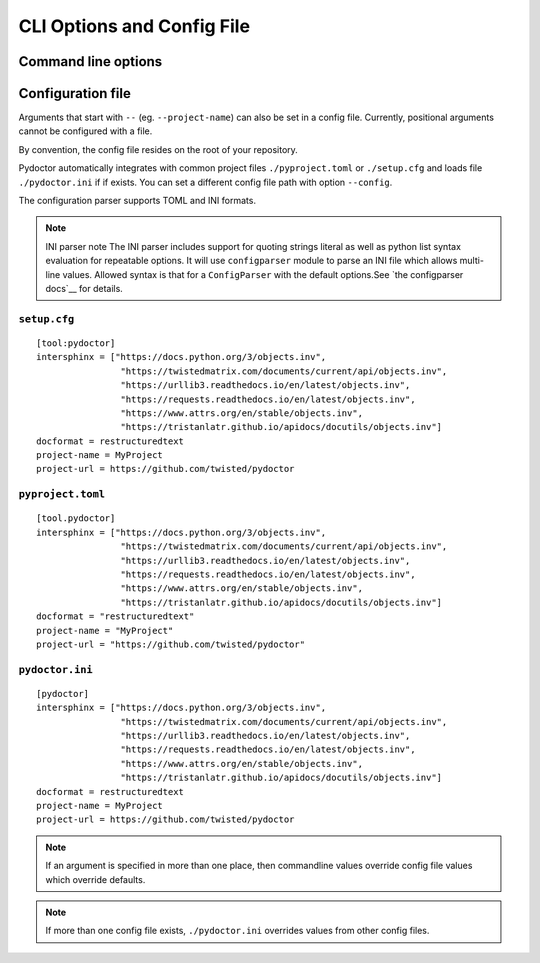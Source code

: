 CLI Options and Config File
===========================

Command line options
--------------------

.. argparse::
   :ref: pydoctor.options.get_parser
   :prog: pydoctor
   :nodefault:

Configuration file
------------------

Arguments that start with ``--`` (eg. ``--project-name``) can also be set in a config file. 
Currently, positional arguments cannot be configured with a file.  

By convention, the config file resides on the root of your repository. 

Pydoctor automatically integrates with common project files ``./pyproject.toml`` or ``./setup.cfg`` and loads file ``./pydoctor.ini`` if if exists.
You can set a different config file path with option ``--config``. 

The configuration parser supports TOML and INI formats.

.. note:: INI parser note
    The INI parser includes support for quoting strings literal as well as python list syntax evaluation for repeatable options. 
    It will use ``configparser`` module to parse an INI file which allows multi-line values.
    Allowed syntax is that for a ``ConfigParser`` with the default options.See `the configparser docs`__ for details.          

``setup.cfg``
^^^^^^^^^^^^^

:: 

    [tool:pydoctor]
    intersphinx = ["https://docs.python.org/3/objects.inv",
                    "https://twistedmatrix.com/documents/current/api/objects.inv",
                    "https://urllib3.readthedocs.io/en/latest/objects.inv",
                    "https://requests.readthedocs.io/en/latest/objects.inv",
                    "https://www.attrs.org/en/stable/objects.inv",
                    "https://tristanlatr.github.io/apidocs/docutils/objects.inv"]
    docformat = restructuredtext
    project-name = MyProject
    project-url = https://github.com/twisted/pydoctor

``pyproject.toml``
^^^^^^^^^^^^^^^^^^

:: 

    [tool.pydoctor]
    intersphinx = ["https://docs.python.org/3/objects.inv",
                    "https://twistedmatrix.com/documents/current/api/objects.inv",
                    "https://urllib3.readthedocs.io/en/latest/objects.inv",
                    "https://requests.readthedocs.io/en/latest/objects.inv",
                    "https://www.attrs.org/en/stable/objects.inv",
                    "https://tristanlatr.github.io/apidocs/docutils/objects.inv"]
    docformat = "restructuredtext"
    project-name = "MyProject"
    project-url = "https://github.com/twisted/pydoctor"

``pydoctor.ini``
^^^^^^^^^^^^^^^^

:: 

    [pydoctor]
    intersphinx = ["https://docs.python.org/3/objects.inv",
                    "https://twistedmatrix.com/documents/current/api/objects.inv",
                    "https://urllib3.readthedocs.io/en/latest/objects.inv",
                    "https://requests.readthedocs.io/en/latest/objects.inv",
                    "https://www.attrs.org/en/stable/objects.inv",
                    "https://tristanlatr.github.io/apidocs/docutils/objects.inv"]
    docformat = restructuredtext
    project-name = MyProject
    project-url = https://github.com/twisted/pydoctor

.. Note:: If an argument is specified in more than one place, 
    then commandline values override config file values which override defaults.

.. Note:: If more than one config file exists, ``./pydoctor.ini`` overrides values from other config files.

__ https://github.com/bw2/ConfigArgParse
__ https://docs.python.org/3/library/configparser.html